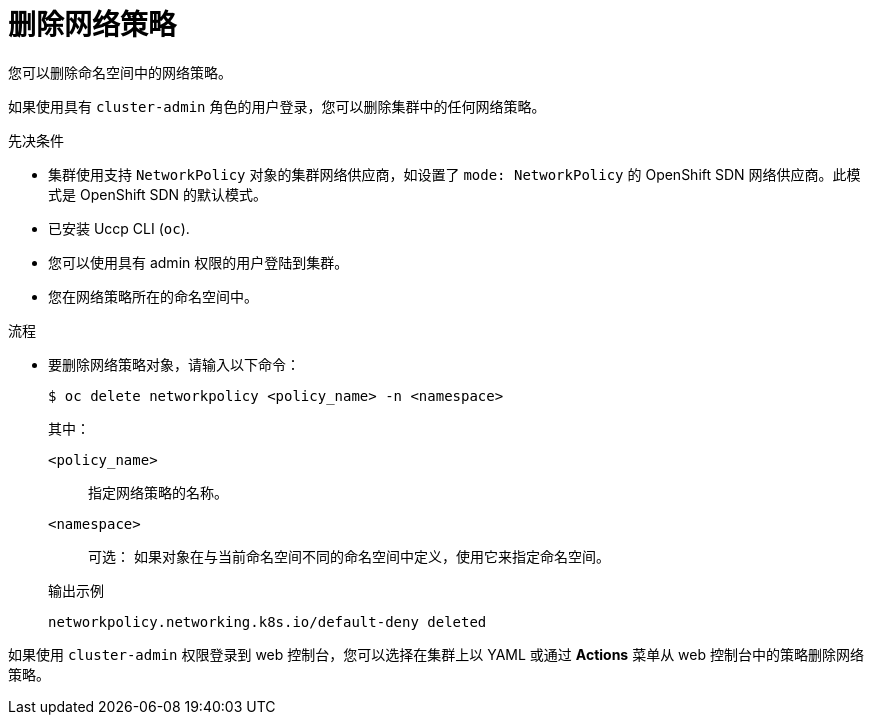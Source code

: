 // Module included in the following assemblies:
//
// * networking/network_policy/deleting-network-policy.adoc
// * post_installation_configuration/network-configuration.adoc

:name: network
:role: admin
ifeval::[{product-version} >= 4.6]
:ovn:
endif::[]
ifeval::["{context}" == "configuring-multi-network-policy"]
:multi:
:name: multi-network
:role: cluster-admin
endif::[]

:_content-type: PROCEDURE
[id="nw-networkpolicy-delete_{context}"]
= 删除网络策略

您可以删除命名空间中的网络策略。

[注意]
====
如果使用具有 `cluster-admin` 角色的用户登录，您可以删除集群中的任何网络策略。
====

.先决条件

* 集群使用支持 `NetworkPolicy` 对象的集群网络供应商，如设置了 `mode: NetworkPolicy` 的 OpenShift SDN 网络供应商。此模式是 OpenShift SDN 的默认模式。
* 已安装 Uccp CLI (`oc`).
* 您可以使用具有 admin 权限的用户登陆到集群。
* 您在网络策略所在的命名空间中。

.流程

* 要删除网络策略对象，请输入以下命令：
+
[source,terminal,subs="attributes+"]
----
$ oc delete {name}policy <policy_name> -n <namespace>
----
+
--
其中：

`<policy_name>`:: 指定网络策略的名称。
`<namespace>`:: 可选： 如果对象在与当前命名空间不同的命名空间中定义，使用它来指定命名空间。
--
+
.输出示例
[source,text]
----
networkpolicy.networking.k8s.io/default-deny deleted
----


[注意]
====
如果使用 `cluster-admin` 权限登录到 web 控制台，您可以选择在集群上以 YAML 或通过 *Actions* 菜单从 web 控制台中的策略删除网络策略。
====

